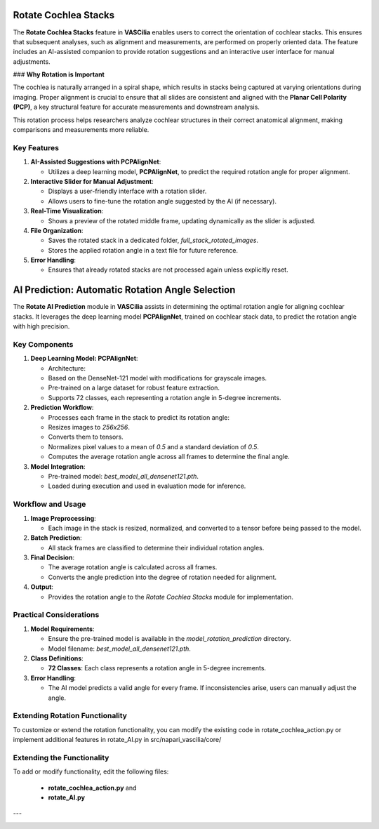 Rotate Cochlea Stacks
======================

The **Rotate Cochlea Stacks** feature in **VASCilia** enables users to correct the orientation of cochlear stacks. This ensures that subsequent analyses, such as alignment and measurements, are performed on properly oriented data. The feature includes an AI-assisted companion to provide rotation suggestions and an interactive user interface for manual adjustments.

### **Why Rotation is Important**

The cochlea is naturally arranged in a spiral shape, which results in stacks being captured at varying orientations during imaging. Proper alignment is crucial to ensure that all slides are consistent and aligned with the **Planar Cell Polarity (PCP)**, a key structural feature for accurate measurements and downstream analysis.

This rotation process helps researchers analyze cochlear structures in their correct anatomical alignment, making comparisons and measurements more reliable.

Key Features
------------

1. **AI-Assisted Suggestions with PCPAlignNet**:

   - Utilizes a deep learning model, **PCPAlignNet**, to predict the required rotation angle for proper alignment.

2. **Interactive Slider for Manual Adjustment**:

   - Displays a user-friendly interface with a rotation slider.
   - Allows users to fine-tune the rotation angle suggested by the AI (if necessary).

3. **Real-Time Visualization**:

   - Shows a preview of the rotated middle frame, updating dynamically as the slider is adjusted.

4. **File Organization**:

   - Saves the rotated stack in a dedicated folder, `full_stack_rotated_images`.
   - Stores the applied rotation angle in a text file for future reference.

5. **Error Handling**:

   - Ensures that already rotated stacks are not processed again unless explicitly reset.


AI Prediction: Automatic Rotation Angle Selection
=================================================

The **Rotate AI Prediction** module in **VASCilia** assists in determining the optimal rotation angle for aligning cochlear stacks. It leverages the deep learning model **PCPAlignNet**, trained on cochlear stack data, to predict the rotation angle with high precision.

Key Components
--------------

1. **Deep Learning Model: PCPAlignNet**:

   - Architecture:
   - Based on the DenseNet-121 model with modifications for grayscale images.
   - Pre-trained on a large dataset for robust feature extraction.
   - Supports 72 classes, each representing a rotation angle in 5-degree increments.

2. **Prediction Workflow**:

   - Processes each frame in the stack to predict its rotation angle:
   - Resizes images to `256x256`.
   - Converts them to tensors.
   - Normalizes pixel values to a mean of `0.5` and a standard deviation of `0.5`.
   - Computes the average rotation angle across all frames to determine the final angle.

3. **Model Integration**:

   - Pre-trained model: `best_model_all_densenet121.pth`.
   - Loaded during execution and used in evaluation mode for inference.

Workflow and Usage
------------------

1. **Image Preprocessing**:

   - Each image in the stack is resized, normalized, and converted to a tensor before being passed to the model.

2. **Batch Prediction**:

   - All stack frames are classified to determine their individual rotation angles.

3. **Final Decision**:

   - The average rotation angle is calculated across all frames.
   - Converts the angle prediction into the degree of rotation needed for alignment.

4. **Output**:

   - Provides the rotation angle to the `Rotate Cochlea Stacks` module for implementation.

Practical Considerations
------------------------

1. **Model Requirements**:

   - Ensure the pre-trained model is available in the `model_rotation_prediction` directory.
   - Model filename: `best_model_all_densenet121.pth`.

2. **Class Definitions**:

   - **72 Classes**: Each class represents a rotation angle in 5-degree increments.

3. **Error Handling**:

   - The AI model predicts a valid angle for every frame. If inconsistencies arise, users can manually adjust the angle.


Extending Rotation Functionality
--------------------------------
To customize or extend the rotation functionality, you can modify the existing code in rotate_cochlea_action.py or implement additional features in rotate_AI.py in src/napari_vascilia/core/


Extending the Functionality
---------------------------
To add or modify functionality, edit the following files:

    - **rotate_cochlea_action.py** and
    - **rotate_AI.py**

---

.. image:: _static/rotate_action1.png
   :alt: Rotate Action Preprocessing Example


